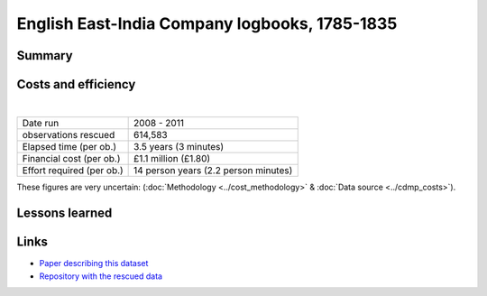 English East-India Company logbooks, 1785-1835
==============================================

.. raw:: html

    <center>
    <table><tr><td><center>
    <iframe src="https://player.vimeo.com/video/43884291?title=0&byline=0&portrait=0" width="850" height="563" frameborder="0" webkitallowfullscreen mozallowfullscreen allowfullscreen></iframe></center></td></tr>
    <tr><td><center>Positions of the 270,000 records rescued (<a href="https://vimeo.com/43805518">Video page</a>)</center></td></tr>
    </table>
    </center>

Summary
-------

Costs and efficiency
--------------------

|

.. list-table::
   :header-rows: 0

   * - Date run
     - 2008 - 2011
   * - observations rescued
     - 614,583
   * - Elapsed time (per ob.)
     - 3.5 years (3 minutes)
   * - Financial cost (per ob.)
     - £1.1 million (£1.80)
   * - Effort required (per ob.)
     - 14 person years (2.2 person minutes)

These figures are very uncertain: (:doc:`Methodology <../cost_methodology>` & :doc:`Data source <../cdmp_costs>`).

Lessons learned
---------------

Links
-----

* `Paper describing this dataset <https://www.clim-past.net/8/1551/2012/cp-8-1551-2012.html>`_
* `Repository with the rescued data <https://github.com/oldweather/EEIC>`_
